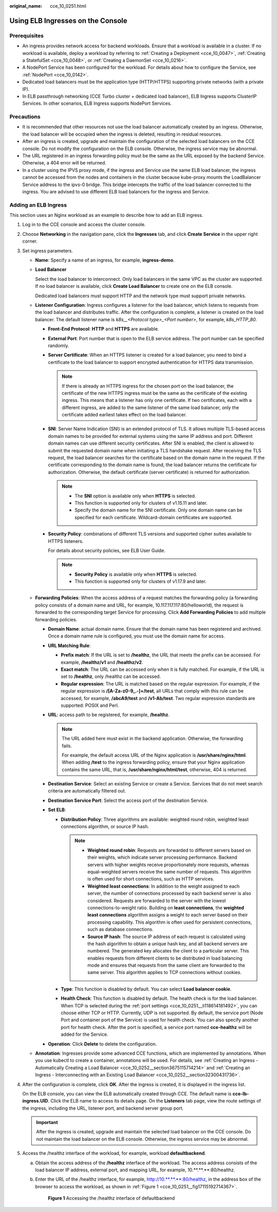 :original_name: cce_10_0251.html

.. _cce_10_0251:

Using ELB Ingresses on the Console
==================================

Prerequisites
-------------

-  An ingress provides network access for backend workloads. Ensure that a workload is available in a cluster. If no workload is available, deploy a workload by referring to :ref:`Creating a Deployment <cce_10_0047>`, :ref:`Creating a StatefulSet <cce_10_0048>`, or :ref:`Creating a DaemonSet <cce_10_0216>`.
-  A NodePort Service has been configured for the workload. For details about how to configure the Service, see :ref:`NodePort <cce_10_0142>`.
-  Dedicated load balancers must be the application type (HTTP/HTTPS) supporting private networks (with a private IP).
-  In ELB passthrough networking (CCE Turbo cluster + dedicated load balancer), ELB Ingress supports ClusterIP Services. In other scenarios, ELB Ingress supports NodePort Services.

Precautions
-----------

-  It is recommended that other resources not use the load balancer automatically created by an ingress. Otherwise, the load balancer will be occupied when the ingress is deleted, resulting in residual resources.
-  After an ingress is created, upgrade and maintain the configuration of the selected load balancers on the CCE console. Do not modify the configuration on the ELB console. Otherwise, the ingress service may be abnormal.
-  The URL registered in an ingress forwarding policy must be the same as the URL exposed by the backend Service. Otherwise, a 404 error will be returned.
-  In a cluster using the IPVS proxy mode, if the ingress and Service use the same ELB load balancer, the ingress cannot be accessed from the nodes and containers in the cluster because kube-proxy mounts the LoadBalancer Service address to the ipvs-0 bridge. This bridge intercepts the traffic of the load balancer connected to the ingress. You are advised to use different ELB load balancers for the ingress and Service.

Adding an ELB Ingress
---------------------

This section uses an Nginx workload as an example to describe how to add an ELB ingress.

#. Log in to the CCE console and access the cluster console.

#. Choose **Networking** in the navigation pane, click the **Ingresses** tab, and click **Create Service** in the upper right corner.

#. Set ingress parameters.

   -  **Name**: Specify a name of an ingress, for example, **ingress-demo**.

   -  **Load Balancer**

      Select the load balancer to interconnect. Only load balancers in the same VPC as the cluster are supported. If no load balancer is available, click **Create Load Balancer** to create one on the ELB console.

      Dedicated load balancers must support HTTP and the network type must support private networks.

   -  **Listener Configuration**: Ingress configures a listener for the load balancer, which listens to requests from the load balancer and distributes traffic. After the configuration is complete, a listener is created on the load balancer. The default listener name is *k8s__<Protocol type>_<Port number>*, for example, *k8s_HTTP_80*.

      -  **Front-End Protocol**: **HTTP** and **HTTPS** are available.

      -  **External Port**: Port number that is open to the ELB service address. The port number can be specified randomly.

      -  **Server Certificate**: When an HTTPS listener is created for a load balancer, you need to bind a certificate to the load balancer to support encrypted authentication for HTTPS data transmission.

         .. note::

            If there is already an HTTPS ingress for the chosen port on the load balancer, the certificate of the new HTTPS ingress must be the same as the certificate of the existing ingress. This means that a listener has only one certificate. If two certificates, each with a different ingress, are added to the same listener of the same load balancer, only the certificate added earliest takes effect on the load balancer.

      -  **SNI**: Server Name Indication (SNI) is an extended protocol of TLS. It allows multiple TLS-based access domain names to be provided for external systems using the same IP address and port. Different domain names can use different security certificates. After SNI is enabled, the client is allowed to submit the requested domain name when initiating a TLS handshake request. After receiving the TLS request, the load balancer searches for the certificate based on the domain name in the request. If the certificate corresponding to the domain name is found, the load balancer returns the certificate for authorization. Otherwise, the default certificate (server certificate) is returned for authorization.

         .. note::

            -  The **SNI** option is available only when **HTTPS** is selected.

            -  This function is supported only for clusters of v1.15.11 and later.
            -  Specify the domain name for the SNI certificate. Only one domain name can be specified for each certificate. Wildcard-domain certificates are supported.

      -  **Security Policy**: combinations of different TLS versions and supported cipher suites available to HTTPS listeners.

         For details about security policies, see ELB User Guide.

         .. note::

            -  **Security Policy** is available only when **HTTPS** is selected.
            -  This function is supported only for clusters of v1.17.9 and later.

   -  **Forwarding Policies**: When the access address of a request matches the forwarding policy (a forwarding policy consists of a domain name and URL, for example, 10.117.117.117:80/helloworld), the request is forwarded to the corresponding target Service for processing. Click **Add Forwarding Policies** to add multiple forwarding policies.

      -  **Domain Name**: actual domain name. Ensure that the domain name has been registered and archived. Once a domain name rule is configured, you must use the domain name for access.

      -  **URL Matching Rule**:

         -  **Prefix match**: If the URL is set to **/healthz**, the URL that meets the prefix can be accessed. For example, **/healthz/v1** and **/healthz/v2**.
         -  **Exact match**: The URL can be accessed only when it is fully matched. For example, if the URL is set to **/healthz**, only /healthz can be accessed.
         -  **Regular expression**: The URL is matched based on the regular expression. For example, if the regular expression is **/[A-Za-z0-9_.-]+/test**, all URLs that comply with this rule can be accessed, for example, **/abcA9/test** and **/v1-Ab/test**. Two regular expression standards are supported: POSIX and Perl.

      -  **URL**: access path to be registered, for example, **/healthz**.

         .. note::

            The URL added here must exist in the backend application. Otherwise, the forwarding fails.

            For example, the default access URL of the Nginx application is **/usr/share/nginx/html**. When adding **/test** to the ingress forwarding policy, ensure that your Nginx application contains the same URL, that is, **/usr/share/nginx/html/test**, otherwise, 404 is returned.

      -  **Destination Service**: Select an existing Service or create a Service. Services that do not meet search criteria are automatically filtered out.

      -  .. _cce_10_0251__li118614181492:

         **Destination Service Port**: Select the access port of the destination Service.

      -  **Set ELB**:

         -  **Distribution Policy**: Three algorithms are available: weighted round robin, weighted least connections algorithm, or source IP hash.

            .. note::

               -  **Weighted round robin**: Requests are forwarded to different servers based on their weights, which indicate server processing performance. Backend servers with higher weights receive proportionately more requests, whereas equal-weighted servers receive the same number of requests. This algorithm is often used for short connections, such as HTTP services.
               -  **Weighted least connections**: In addition to the weight assigned to each server, the number of connections processed by each backend server is also considered. Requests are forwarded to the server with the lowest connections-to-weight ratio. Building on **least connections**, the **weighted least connections** algorithm assigns a weight to each server based on their processing capability. This algorithm is often used for persistent connections, such as database connections.
               -  **Source IP hash**: The source IP address of each request is calculated using the hash algorithm to obtain a unique hash key, and all backend servers are numbered. The generated key allocates the client to a particular server. This enables requests from different clients to be distributed in load balancing mode and ensures that requests from the same client are forwarded to the same server. This algorithm applies to TCP connections without cookies.

         -  **Type**: This function is disabled by default. You can select **Load balancer cookie**.
         -  **Health Check**: This function is disabled by default. The health check is for the load balancer. When TCP is selected during the :ref:`port settings <cce_10_0251__li118614181492>`, you can choose either TCP or HTTP. Currently, UDP is not supported. By default, the service port (Node Port and container port of the Service) is used for health check. You can also specify another port for health check. After the port is specified, a service port named **cce-healthz** will be added for the Service.

      -  **Operation**: Click **Delete** to delete the configuration.

   -  **Annotation**: Ingresses provide some advanced CCE functions, which are implemented by annotations. When you use kubectl to create a container, annotations will be used. For details, see :ref:`Creating an Ingress - Automatically Creating a Load Balancer <cce_10_0252__section3675115714214>` and :ref:`Creating an Ingress - Interconnecting with an Existing Load Balancer <cce_10_0252__section32300431736>`.

#. After the configuration is complete, click **OK**. After the ingress is created, it is displayed in the ingress list.

   On the ELB console, you can view the ELB automatically created through CCE. The default name is **cce-lb-ingress.UID**. Click the ELB name to access its details page. On the **Listeners** tab page, view the route settings of the ingress, including the URL, listener port, and backend server group port.

   .. important::

      After the ingress is created, upgrade and maintain the selected load balancer on the CCE console. Do not maintain the load balancer on the ELB console. Otherwise, the ingress service may be abnormal.

#. Access the /healthz interface of the workload, for example, workload **defaultbackend**.

   a. Obtain the access address of the **/healthz** interface of the workload. The access address consists of the load balancer IP address, external port, and mapping URL, for example, 10.**.**.**:80/healthz.

   b. Enter the URL of the /healthz interface, for example, http://10.**.**.**:80/healthz, in the address box of the browser to access the workload, as shown in :ref:`Figure 1 <cce_10_0251__fig17115192714367>`.

      .. _cce_10_0251__fig17115192714367:

      .. figure:: /_static/images/en-us_image_0000001199181230.png
         :alt: **Figure 1** Accessing the /healthz interface of defaultbackend

         **Figure 1** Accessing the /healthz interface of defaultbackend
